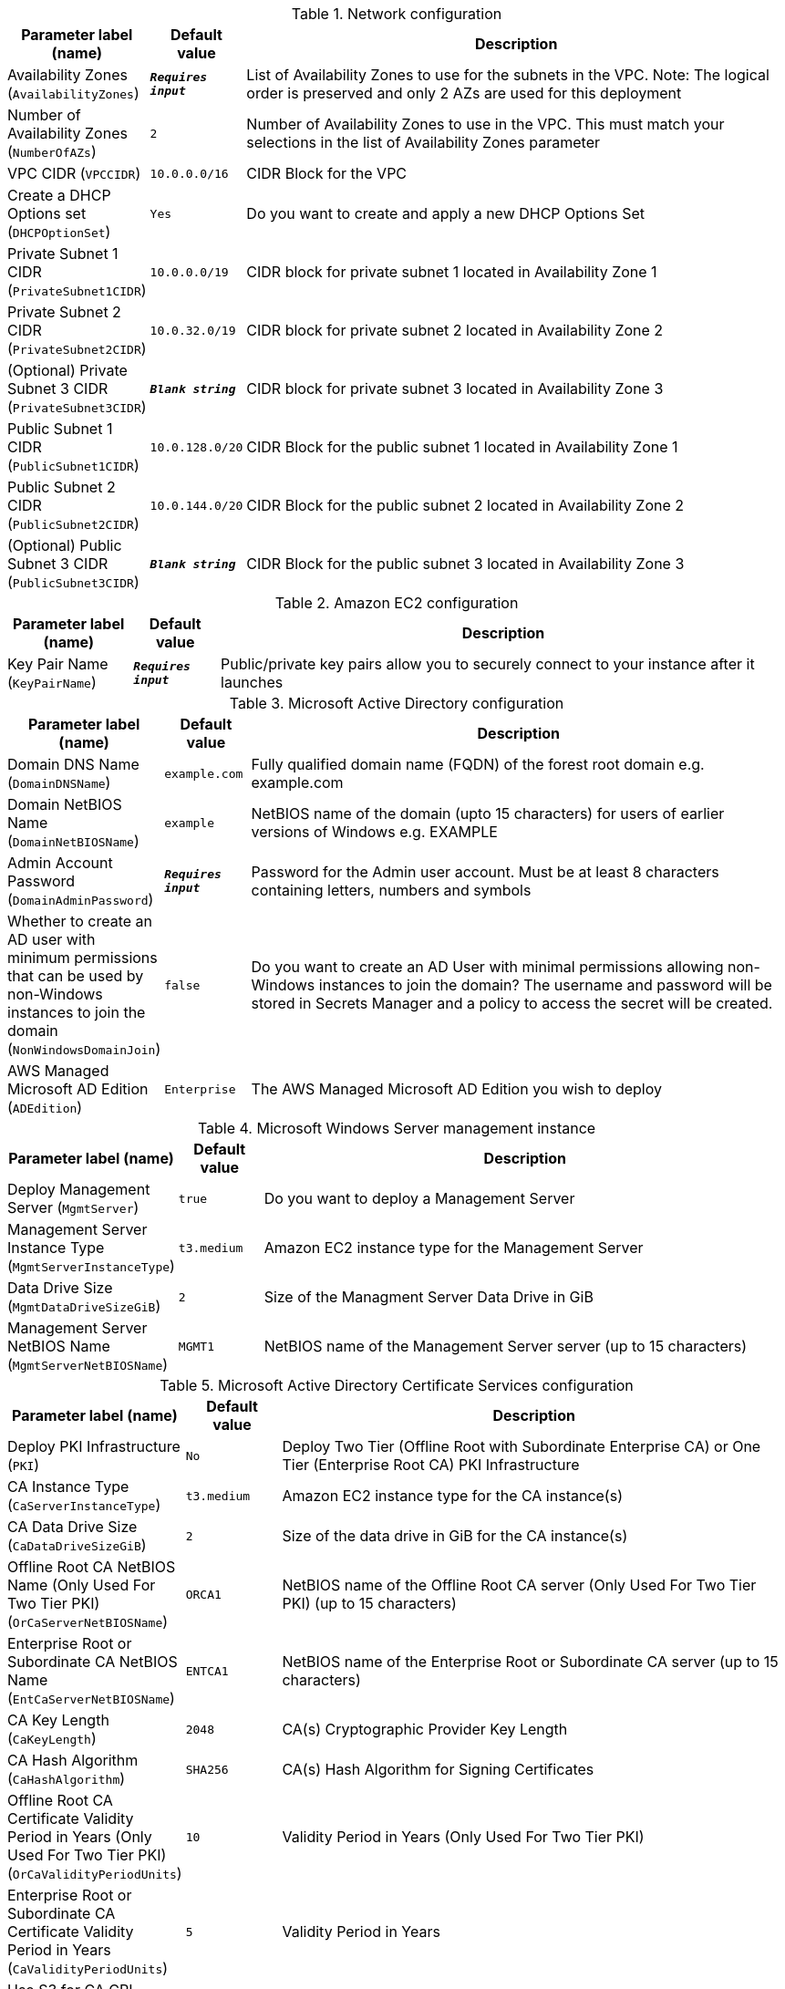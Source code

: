 
.Network configuration
[width="100%",cols="16%,11%,73%",options="header",]
|===
|Parameter label (name) |Default value|Description|Availability Zones
(`AvailabilityZones`)|`**__Requires input__**`|List of Availability Zones to use for the subnets in the VPC. Note: The logical order is preserved and only 2 AZs are used for this deployment|Number of Availability Zones
(`NumberOfAZs`)|`2`|Number of Availability Zones to use in the VPC. This must match your selections in the list of Availability Zones parameter|VPC CIDR
(`VPCCIDR`)|`10.0.0.0/16`|CIDR Block for the VPC|Create a DHCP Options set
(`DHCPOptionSet`)|`Yes`|Do you want to create and apply a new DHCP Options Set|Private Subnet 1 CIDR
(`PrivateSubnet1CIDR`)|`10.0.0.0/19`|CIDR block for private subnet 1 located in Availability Zone 1|Private Subnet 2 CIDR
(`PrivateSubnet2CIDR`)|`10.0.32.0/19`|CIDR block for private subnet 2 located in Availability Zone 2|(Optional) Private Subnet 3 CIDR
(`PrivateSubnet3CIDR`)|`**__Blank string__**`|CIDR block for private subnet 3 located in Availability Zone 3|Public Subnet 1 CIDR
(`PublicSubnet1CIDR`)|`10.0.128.0/20`|CIDR Block for the public subnet 1 located in Availability Zone 1|Public Subnet 2 CIDR
(`PublicSubnet2CIDR`)|`10.0.144.0/20`|CIDR Block for the public subnet 2 located in Availability Zone 2|(Optional) Public Subnet 3 CIDR
(`PublicSubnet3CIDR`)|`**__Blank string__**`|CIDR Block for the public subnet 3 located in Availability Zone 3
|===
.Amazon EC2 configuration
[width="100%",cols="16%,11%,73%",options="header",]
|===
|Parameter label (name) |Default value|Description|Key Pair Name
(`KeyPairName`)|`**__Requires input__**`|Public/private key pairs allow you to securely connect to your instance after it launches
|===
.Microsoft Active Directory configuration
[width="100%",cols="16%,11%,73%",options="header",]
|===
|Parameter label (name) |Default value|Description|Domain DNS Name
(`DomainDNSName`)|`example.com`|Fully qualified domain name (FQDN) of the forest root domain e.g. example.com|Domain NetBIOS Name
(`DomainNetBIOSName`)|`example`|NetBIOS name of the domain (upto 15 characters) for users of earlier versions of Windows e.g. EXAMPLE|Admin Account Password
(`DomainAdminPassword`)|`**__Requires input__**`|Password for the Admin user account. Must be at least 8 characters containing letters, numbers and symbols|Whether to create an AD user with minimum permissions that can be used by non-Windows instances to join the domain
(`NonWindowsDomainJoin`)|`false`|Do you want to create an AD User with minimal permissions allowing non-Windows instances to join the domain?
The username and password will be stored in Secrets Manager and a policy to access the secret will be created.
|AWS Managed Microsoft AD Edition
(`ADEdition`)|`Enterprise`|The AWS Managed Microsoft AD Edition you wish to deploy
|===
.Microsoft Windows Server management instance
[width="100%",cols="16%,11%,73%",options="header",]
|===
|Parameter label (name) |Default value|Description|Deploy Management Server
(`MgmtServer`)|`true`|Do you want to deploy a Management Server|Management Server Instance Type
(`MgmtServerInstanceType`)|`t3.medium`|Amazon EC2 instance type for the Management Server|Data Drive Size
(`MgmtDataDriveSizeGiB`)|`2`|Size of the Managment Server Data Drive in GiB|Management Server NetBIOS Name
(`MgmtServerNetBIOSName`)|`MGMT1`|NetBIOS name of the Management Server server (up to 15 characters)
|===
.Microsoft Active Directory Certificate Services configuration
[width="100%",cols="16%,11%,73%",options="header",]
|===
|Parameter label (name) |Default value|Description|Deploy PKI Infrastructure
(`PKI`)|`No`|Deploy Two Tier (Offline Root with Subordinate Enterprise CA) or One Tier (Enterprise Root CA) PKI Infrastructure|CA Instance Type
(`CaServerInstanceType`)|`t3.medium`|Amazon EC2 instance type for the CA instance(s)|CA Data Drive Size
(`CaDataDriveSizeGiB`)|`2`|Size of the data drive in GiB for the CA instance(s)|Offline Root CA NetBIOS Name (Only Used For Two Tier PKI)
(`OrCaServerNetBIOSName`)|`ORCA1`|NetBIOS name of the Offline Root CA server (Only Used For Two Tier PKI) (up to 15 characters)|Enterprise Root or Subordinate CA NetBIOS Name
(`EntCaServerNetBIOSName`)|`ENTCA1`|NetBIOS name of the Enterprise Root or Subordinate CA server (up to 15 characters)|CA Key Length
(`CaKeyLength`)|`2048`|CA(s) Cryptographic Provider Key Length|CA Hash Algorithm
(`CaHashAlgorithm`)|`SHA256`|CA(s) Hash Algorithm for Signing Certificates|Offline Root CA Certificate Validity Period in Years (Only Used For Two Tier PKI)
(`OrCaValidityPeriodUnits`)|`10`|Validity Period in Years (Only Used For Two Tier PKI)|Enterprise Root or Subordinate CA Certificate Validity Period in Years
(`CaValidityPeriodUnits`)|`5`|Validity Period in Years|Use S3 for CA CRL Location
(`UseS3ForCRL`)|`No`|Store CA CRL(s) in an S3 bucket|CA CRL S3 Bucket Name
(`S3CRLBucketName`)|`examplebucket`|S3 bucket name for CA CRL(s) storage. Quick Start bucket name can include numbers, lowercase letters, uppercase letters, and hyphens (-). It cannot start or end with a hyphen (-)
|===
.Microsoft Remote Desktop Gateway Configuration
[width="100%",cols="16%,11%,73%",options="header",]
|===
|Parameter label (name) |Default value|Description|Number of RDGW Hosts
(`NumberOfRDGWHosts`)|`1`|Enter the number of Remote Desktop Gateway instances to create|Remote Desktop Gateway Instance Type
(`RDGWInstanceType`)|`t3.large`|Amazon EC2 instance type for the Remote Desktop Gateway instances|Allowed Remote Desktop Gateway External Access CIDR
(`RDGWCIDR`)|`**__Requires input__**`|Allowed CIDR Block for external access to the Remote Desktop Gateways
|===
.AWS Quick Start configuration
[width="100%",cols="16%,11%,73%",options="header",]
|===
|Parameter label (name) |Default value|Description|Quick Start S3 bucket name
(`QSS3BucketName`)|`aws-quickstart`|S3 bucket name for the Quick Start assets. Quick Start bucket name can include numbers, lowercase letters, uppercase letters, and hyphens (-). It cannot start or end with a hyphen (-)|Quick Start S3 bucket region
(`QSS3BucketRegion`)|`us-east-1`|The AWS Region where the Quick Start S3 bucket (QSS3BucketName) is hosted. When using your own bucket, you must specify this value|Quick Start S3 key prefix
(`QSS3KeyPrefix`)|`quickstart-microsoft-activedirectory/`|S3 key prefix for the Quick Start assets. Quick Start key prefix can include numbers, lowercase letters, uppercase letters, hyphens (-), and forward slash (/)
|===